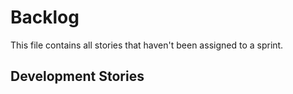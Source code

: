 * Backlog

This file contains all stories that haven't been assigned to a sprint.

** Development Stories
